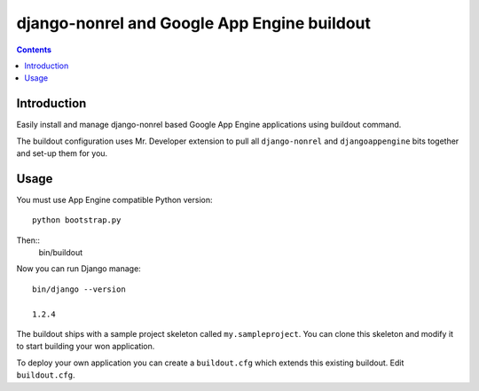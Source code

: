 ==============================================
 django-nonrel and Google App Engine buildout
==============================================

.. contents ::

Introduction
============

Easily install and manage django-nonrel based Google App Engine applications using buildout command.

The buildout configuration uses Mr. Developer extension to pull all ``django-nonrel``
and ``djangoappengine`` bits together and set-up them for you.

Usage
=====

You must use App Engine compatible Python version::

        python bootstrap.py 

Then::
        bin/buildout

Now you can run Django manage::

        bin/django --version

        1.2.4

The buildout ships with a sample project skeleton called ``my.sampleproject``. You can clone this
skeleton and modify it to start building your won application.

To deploy your own application you can create a ``buildout.cfg`` which extends this existing buildout.
Edit ``buildout.cfg``.




